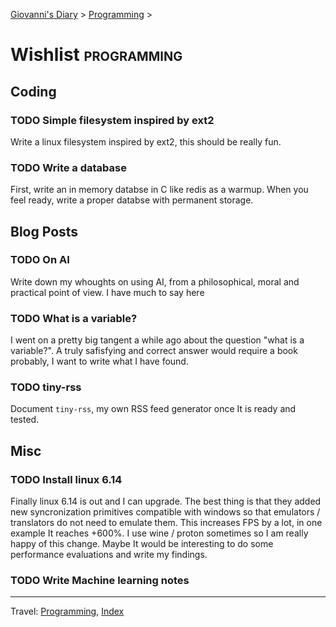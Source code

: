 #+startup: content indent

[[file:../index.org][Giovanni's Diary]] > [[file:programming.org][Programming]] >

* Wishlist :programming:
#+INDEX: Giovanni's Diary!Programming!Wishlist

** Coding

*** TODO Simple filesystem inspired by ext2

Write a linux filesystem inspired by ext2, this should be really fun.

*** TODO Write a database

First, write an in memory databse in C like redis as a warmup.
When you feel ready, write a proper databse with permanent
storage.

** Blog Posts
*** TODO On AI

Write down my whoughts on using AI, from a philosophical, moral and
practical point of view. I have much to say here

*** TODO What is a variable?

I went on a pretty big tangent a while ago about the question "what
is a variable?". A truly safisfying and correct answer would require
a book probably, I want to write what I have found.

*** TODO tiny-rss

Document =tiny-rss=, my own RSS feed generator once It is ready and
tested.

** Misc

*** TODO Install linux 6.14

Finally linux 6.14 is out and I can upgrade. The best thing is
that they added new syncronization primitives compatible with
windows so that emulators / translators do not need to emulate
them. This increases FPS by a lot, in one example It reaches
+600%. I use wine / proton sometimes so I am really happy of
this change.
Maybe It would be interesting to do some performance evaluations
and write my findings.
*** TODO Write Machine learning notes

-----

Travel: [[file:programming.org][Programming]], [[file:../theindex.org][Index]]
